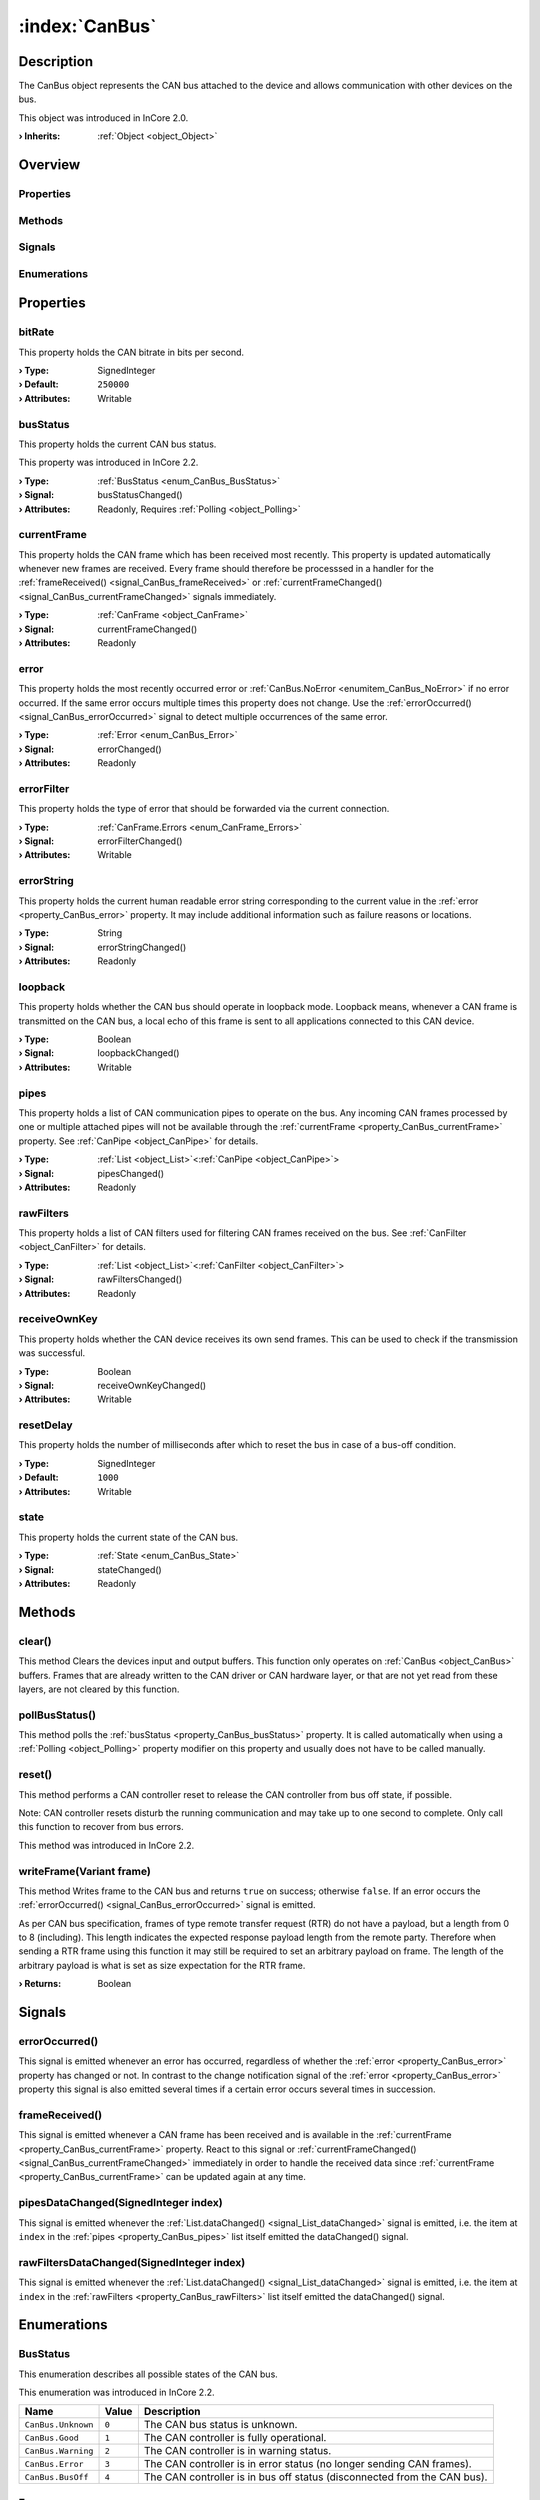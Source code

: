 
.. _object_CanBus:


:index:`CanBus`
---------------

Description
***********

The CanBus object represents the CAN bus attached to the device and allows communication with other devices on the bus.

This object was introduced in InCore 2.0.

:**› Inherits**: :ref:`Object <object_Object>`

Overview
********

Properties
++++++++++

.. hlist::
  :columns: 2

  * :ref:`bitRate <property_CanBus_bitRate>`
  * :ref:`busStatus <property_CanBus_busStatus>`
  * :ref:`currentFrame <property_CanBus_currentFrame>`
  * :ref:`error <property_CanBus_error>`
  * :ref:`errorFilter <property_CanBus_errorFilter>`
  * :ref:`errorString <property_CanBus_errorString>`
  * :ref:`loopback <property_CanBus_loopback>`
  * :ref:`pipes <property_CanBus_pipes>`
  * :ref:`rawFilters <property_CanBus_rawFilters>`
  * :ref:`receiveOwnKey <property_CanBus_receiveOwnKey>`
  * :ref:`resetDelay <property_CanBus_resetDelay>`
  * :ref:`state <property_CanBus_state>`
  * :ref:`Object.objectId <property_Object_objectId>`
  * :ref:`Object.parent <property_Object_parent>`

Methods
+++++++

.. hlist::
  :columns: 1

  * :ref:`clear() <method_CanBus_clear>`
  * :ref:`pollBusStatus() <method_CanBus_pollBusStatus>`
  * :ref:`reset() <method_CanBus_reset>`
  * :ref:`writeFrame() <method_CanBus_writeFrame>`
  * :ref:`Object.deserializeProperties() <method_Object_deserializeProperties>`
  * :ref:`Object.fromJson() <method_Object_fromJson>`
  * :ref:`Object.toJson() <method_Object_toJson>`

Signals
+++++++

.. hlist::
  :columns: 1

  * :ref:`errorOccurred() <signal_CanBus_errorOccurred>`
  * :ref:`frameReceived() <signal_CanBus_frameReceived>`
  * :ref:`pipesDataChanged() <signal_CanBus_pipesDataChanged>`
  * :ref:`rawFiltersDataChanged() <signal_CanBus_rawFiltersDataChanged>`
  * :ref:`Object.completed() <signal_Object_completed>`

Enumerations
++++++++++++

.. hlist::
  :columns: 1

  * :ref:`BusStatus <enum_CanBus_BusStatus>`
  * :ref:`Error <enum_CanBus_Error>`
  * :ref:`State <enum_CanBus_State>`



Properties
**********


.. _property_CanBus_bitRate:

.. index::
   single: bitRate

bitRate
+++++++

This property holds the CAN bitrate in bits per second.

:**› Type**: SignedInteger
:**› Default**: ``250000``
:**› Attributes**: Writable


.. _property_CanBus_busStatus:

.. _signal_CanBus_busStatusChanged:

.. index::
   single: busStatus

busStatus
+++++++++

This property holds the current CAN bus status.

This property was introduced in InCore 2.2.

:**› Type**: :ref:`BusStatus <enum_CanBus_BusStatus>`
:**› Signal**: busStatusChanged()
:**› Attributes**: Readonly, Requires :ref:`Polling <object_Polling>`


.. _property_CanBus_currentFrame:

.. _signal_CanBus_currentFrameChanged:

.. index::
   single: currentFrame

currentFrame
++++++++++++

This property holds the CAN frame which has been received most recently. This property is updated automatically whenever new frames are received. Every frame should therefore be processsed in a handler for the :ref:`frameReceived() <signal_CanBus_frameReceived>` or :ref:`currentFrameChanged() <signal_CanBus_currentFrameChanged>` signals immediately.

:**› Type**: :ref:`CanFrame <object_CanFrame>`
:**› Signal**: currentFrameChanged()
:**› Attributes**: Readonly


.. _property_CanBus_error:

.. _signal_CanBus_errorChanged:

.. index::
   single: error

error
+++++

This property holds the most recently occurred error or :ref:`CanBus.NoError <enumitem_CanBus_NoError>` if no error occurred. If the same error occurs multiple times this property does not change. Use the :ref:`errorOccurred() <signal_CanBus_errorOccurred>` signal to detect multiple occurrences of the same error.

:**› Type**: :ref:`Error <enum_CanBus_Error>`
:**› Signal**: errorChanged()
:**› Attributes**: Readonly


.. _property_CanBus_errorFilter:

.. _signal_CanBus_errorFilterChanged:

.. index::
   single: errorFilter

errorFilter
+++++++++++

This property holds the type of error that should be forwarded via the current connection.

:**› Type**: :ref:`CanFrame.Errors <enum_CanFrame_Errors>`
:**› Signal**: errorFilterChanged()
:**› Attributes**: Writable


.. _property_CanBus_errorString:

.. _signal_CanBus_errorStringChanged:

.. index::
   single: errorString

errorString
+++++++++++

This property holds the current human readable error string corresponding to the current value in the :ref:`error <property_CanBus_error>` property. It may include additional information such as failure reasons or locations.

:**› Type**: String
:**› Signal**: errorStringChanged()
:**› Attributes**: Readonly


.. _property_CanBus_loopback:

.. _signal_CanBus_loopbackChanged:

.. index::
   single: loopback

loopback
++++++++

This property holds whether the CAN bus should operate in loopback mode. Loopback means, whenever a CAN frame is transmitted on the CAN bus, a local echo of this frame is sent to all applications connected to this CAN device.

:**› Type**: Boolean
:**› Signal**: loopbackChanged()
:**› Attributes**: Writable


.. _property_CanBus_pipes:

.. _signal_CanBus_pipesChanged:

.. index::
   single: pipes

pipes
+++++

This property holds a list of CAN communication pipes to operate on the bus. Any incoming CAN frames processed by one or multiple attached pipes will not be available through the :ref:`currentFrame <property_CanBus_currentFrame>` property. See :ref:`CanPipe <object_CanPipe>` for details.

:**› Type**: :ref:`List <object_List>`\<:ref:`CanPipe <object_CanPipe>`>
:**› Signal**: pipesChanged()
:**› Attributes**: Readonly


.. _property_CanBus_rawFilters:

.. _signal_CanBus_rawFiltersChanged:

.. index::
   single: rawFilters

rawFilters
++++++++++

This property holds a list of CAN filters used for filtering CAN frames received on the bus. See :ref:`CanFilter <object_CanFilter>` for details.

:**› Type**: :ref:`List <object_List>`\<:ref:`CanFilter <object_CanFilter>`>
:**› Signal**: rawFiltersChanged()
:**› Attributes**: Readonly


.. _property_CanBus_receiveOwnKey:

.. _signal_CanBus_receiveOwnKeyChanged:

.. index::
   single: receiveOwnKey

receiveOwnKey
+++++++++++++

This property holds whether the CAN device receives its own send frames. This can be used to check if the transmission was successful.

:**› Type**: Boolean
:**› Signal**: receiveOwnKeyChanged()
:**› Attributes**: Writable


.. _property_CanBus_resetDelay:

.. index::
   single: resetDelay

resetDelay
++++++++++

This property holds the number of milliseconds after which to reset the bus in case of a bus-off condition.

:**› Type**: SignedInteger
:**› Default**: ``1000``
:**› Attributes**: Writable


.. _property_CanBus_state:

.. _signal_CanBus_stateChanged:

.. index::
   single: state

state
+++++

This property holds the current state of the CAN bus.

:**› Type**: :ref:`State <enum_CanBus_State>`
:**› Signal**: stateChanged()
:**› Attributes**: Readonly

Methods
*******


.. _method_CanBus_clear:

.. index::
   single: clear

clear()
+++++++

This method Clears the devices input and output buffers. This function only operates on :ref:`CanBus <object_CanBus>` buffers. Frames that are already written to the CAN driver or CAN hardware layer, or that are not yet read from these layers, are not cleared by this function.



.. _method_CanBus_pollBusStatus:

.. index::
   single: pollBusStatus

pollBusStatus()
+++++++++++++++

This method polls the :ref:`busStatus <property_CanBus_busStatus>` property. It is called automatically when using a :ref:`Polling <object_Polling>` property modifier on this property and usually does not have to be called manually.



.. _method_CanBus_reset:

.. index::
   single: reset

reset()
+++++++

This method performs a CAN controller reset to release the CAN controller from bus off state, if possible.

Note: CAN controller resets disturb the running communication and may take up to one second to complete. Only call this function to recover from bus errors.

This method was introduced in InCore 2.2.



.. _method_CanBus_writeFrame:

.. index::
   single: writeFrame

writeFrame(Variant frame)
+++++++++++++++++++++++++

This method Writes frame to the CAN bus and returns ``true`` on success; otherwise ``false``. If an error occurs the :ref:`errorOccurred() <signal_CanBus_errorOccurred>` signal is emitted.

As per CAN bus specification, frames of type remote transfer request (RTR) do not have a payload, but a length from 0 to 8 (including). This length indicates the expected response payload length from the remote party. Therefore when sending a RTR frame using this function it may still be required to set an arbitrary payload on frame. The length of the arbitrary payload is what is set as size expectation for the RTR frame.

:**› Returns**: Boolean


Signals
*******


.. _signal_CanBus_errorOccurred:

.. index::
   single: errorOccurred

errorOccurred()
+++++++++++++++

This signal is emitted whenever an error has occurred, regardless of whether the :ref:`error <property_CanBus_error>` property has changed or not. In contrast to the change notification signal of the :ref:`error <property_CanBus_error>` property this signal is also emitted several times if a certain error occurs several times in succession.



.. _signal_CanBus_frameReceived:

.. index::
   single: frameReceived

frameReceived()
+++++++++++++++

This signal is emitted whenever a CAN frame has been received and is available in the :ref:`currentFrame <property_CanBus_currentFrame>` property. React to this signal or :ref:`currentFrameChanged() <signal_CanBus_currentFrameChanged>` immediately in order to handle the received data since :ref:`currentFrame <property_CanBus_currentFrame>` can be updated again at any time.



.. _signal_CanBus_pipesDataChanged:

.. index::
   single: pipesDataChanged

pipesDataChanged(SignedInteger index)
+++++++++++++++++++++++++++++++++++++

This signal is emitted whenever the :ref:`List.dataChanged() <signal_List_dataChanged>` signal is emitted, i.e. the item at ``index`` in the :ref:`pipes <property_CanBus_pipes>` list itself emitted the dataChanged() signal.



.. _signal_CanBus_rawFiltersDataChanged:

.. index::
   single: rawFiltersDataChanged

rawFiltersDataChanged(SignedInteger index)
++++++++++++++++++++++++++++++++++++++++++

This signal is emitted whenever the :ref:`List.dataChanged() <signal_List_dataChanged>` signal is emitted, i.e. the item at ``index`` in the :ref:`rawFilters <property_CanBus_rawFilters>` list itself emitted the dataChanged() signal.


Enumerations
************


.. _enum_CanBus_BusStatus:

.. index::
   single: BusStatus

BusStatus
+++++++++

This enumeration describes all possible states of the CAN bus.

This enumeration was introduced in InCore 2.2.

.. index::
   single: CanBus.Unknown
.. index::
   single: CanBus.Good
.. index::
   single: CanBus.Warning
.. index::
   single: CanBus.Error
.. index::
   single: CanBus.BusOff
.. list-table::
  :widths: auto
  :header-rows: 1

  * - Name
    - Value
    - Description

      .. _enumitem_CanBus_Unknown:
  * - ``CanBus.Unknown``
    - ``0``
    - The CAN bus status is unknown.

      .. _enumitem_CanBus_Good:
  * - ``CanBus.Good``
    - ``1``
    - The CAN controller is fully operational.

      .. _enumitem_CanBus_Warning:
  * - ``CanBus.Warning``
    - ``2``
    - The CAN controller is in warning status.

      .. _enumitem_CanBus_Error:
  * - ``CanBus.Error``
    - ``3``
    - The CAN controller is in error status (no longer sending CAN frames).

      .. _enumitem_CanBus_BusOff:
  * - ``CanBus.BusOff``
    - ``4``
    - The CAN controller is in bus off status (disconnected from the CAN bus).


.. _enum_CanBus_Error:

.. index::
   single: Error

Error
+++++

This enumeration describes all errors which can occur in CanBus objects. The most recently occurred error is stored in the :ref:`error <property_CanBus_error>` property.

.. index::
   single: CanBus.NoError
.. index::
   single: CanBus.ReadError
.. index::
   single: CanBus.WriteError
.. index::
   single: CanBus.ConnectionError
.. index::
   single: CanBus.ConfigurationError
.. index::
   single: CanBus.WriteFrameDataError
.. index::
   single: CanBus.UnknownError
.. list-table::
  :widths: auto
  :header-rows: 1

  * - Name
    - Value
    - Description

      .. _enumitem_CanBus_NoError:
  * - ``CanBus.NoError``
    - ``0``
    - No error occurred or was detected.

      .. _enumitem_CanBus_ReadError:
  * - ``CanBus.ReadError``
    - ``1``
    - An error occurred during a read operation.

      .. _enumitem_CanBus_WriteError:
  * - ``CanBus.WriteError``
    - ``2``
    - An error occurred during a write operation.

      .. _enumitem_CanBus_ConnectionError:
  * - ``CanBus.ConnectionError``
    - ``3``
    - An error occurred while attempting to open the CAN bus.

      .. _enumitem_CanBus_ConfigurationError:
  * - ``CanBus.ConfigurationError``
    - ``4``
    - An error occurred when attempting to set a configuration parameter.

      .. _enumitem_CanBus_WriteFrameDataError:
  * - ``CanBus.WriteFrameDataError``
    - ``5``
    - An invalid frame was passed to writeFrame().

      .. _enumitem_CanBus_UnknownError:
  * - ``CanBus.UnknownError``
    - ``6``
    - An unknown error occurred.


.. _enum_CanBus_State:

.. index::
   single: State

State
+++++

This enumeration describes all possible states of the CAN device connection.

.. index::
   single: CanBus.UnconnectedState
.. index::
   single: CanBus.ConnectingState
.. index::
   single: CanBus.ConnectedState
.. index::
   single: CanBus.ClosingState
.. list-table::
  :widths: auto
  :header-rows: 1

  * - Name
    - Value
    - Description

      .. _enumitem_CanBus_UnconnectedState:
  * - ``CanBus.UnconnectedState``
    - ``0``
    - The device is disconnected.

      .. _enumitem_CanBus_ConnectingState:
  * - ``CanBus.ConnectingState``
    - ``1``
    - Connecting to the device.

      .. _enumitem_CanBus_ConnectedState:
  * - ``CanBus.ConnectedState``
    - ``2``
    - The device is connected.

      .. _enumitem_CanBus_ClosingState:
  * - ``CanBus.ClosingState``
    - ``3``
    - Closing device connection.


.. _example_CanBus:


Example
*******

.. code-block:: qml

    import InCore.Foundation 2.0
    import InCore.IO 2.0
    
    Application {
    
        CanBus {
            id: bus
            onFrameReceived: {
                if( currentFrame.frameId === temperatureFrame.frameId )
                {
                    console.log("Remote device temperature:", parseFloat(currentFrame.payload.string))
                }
                else
                {
                    console.log("Received CAN frame with ID", currentFrame.frameId, "and payload", currentFrame.payload.hex)
                }
            }
        }
    
        CanFrame {
            id: testFrame
            payload.data: [ 0xde, 0xad, 0xbe, 0xef ]
        }
    
        CanFrame {
            id: temperatureFrame
            frameId: 1
        }
    
        System {
            id: system
            Polling on deviceTemperature { }
        }
    
        Timer {
            onTriggered: {
                testFrame.frameId = 100 + Math.floor(Math.random() * 100)
                bus.writeFrame(testFrame)
    
                temperatureFrame.payload.string = system.deviceTemperature.toString()
                bus.writeFrame(temperatureFrame)
            }
        }
    }
    